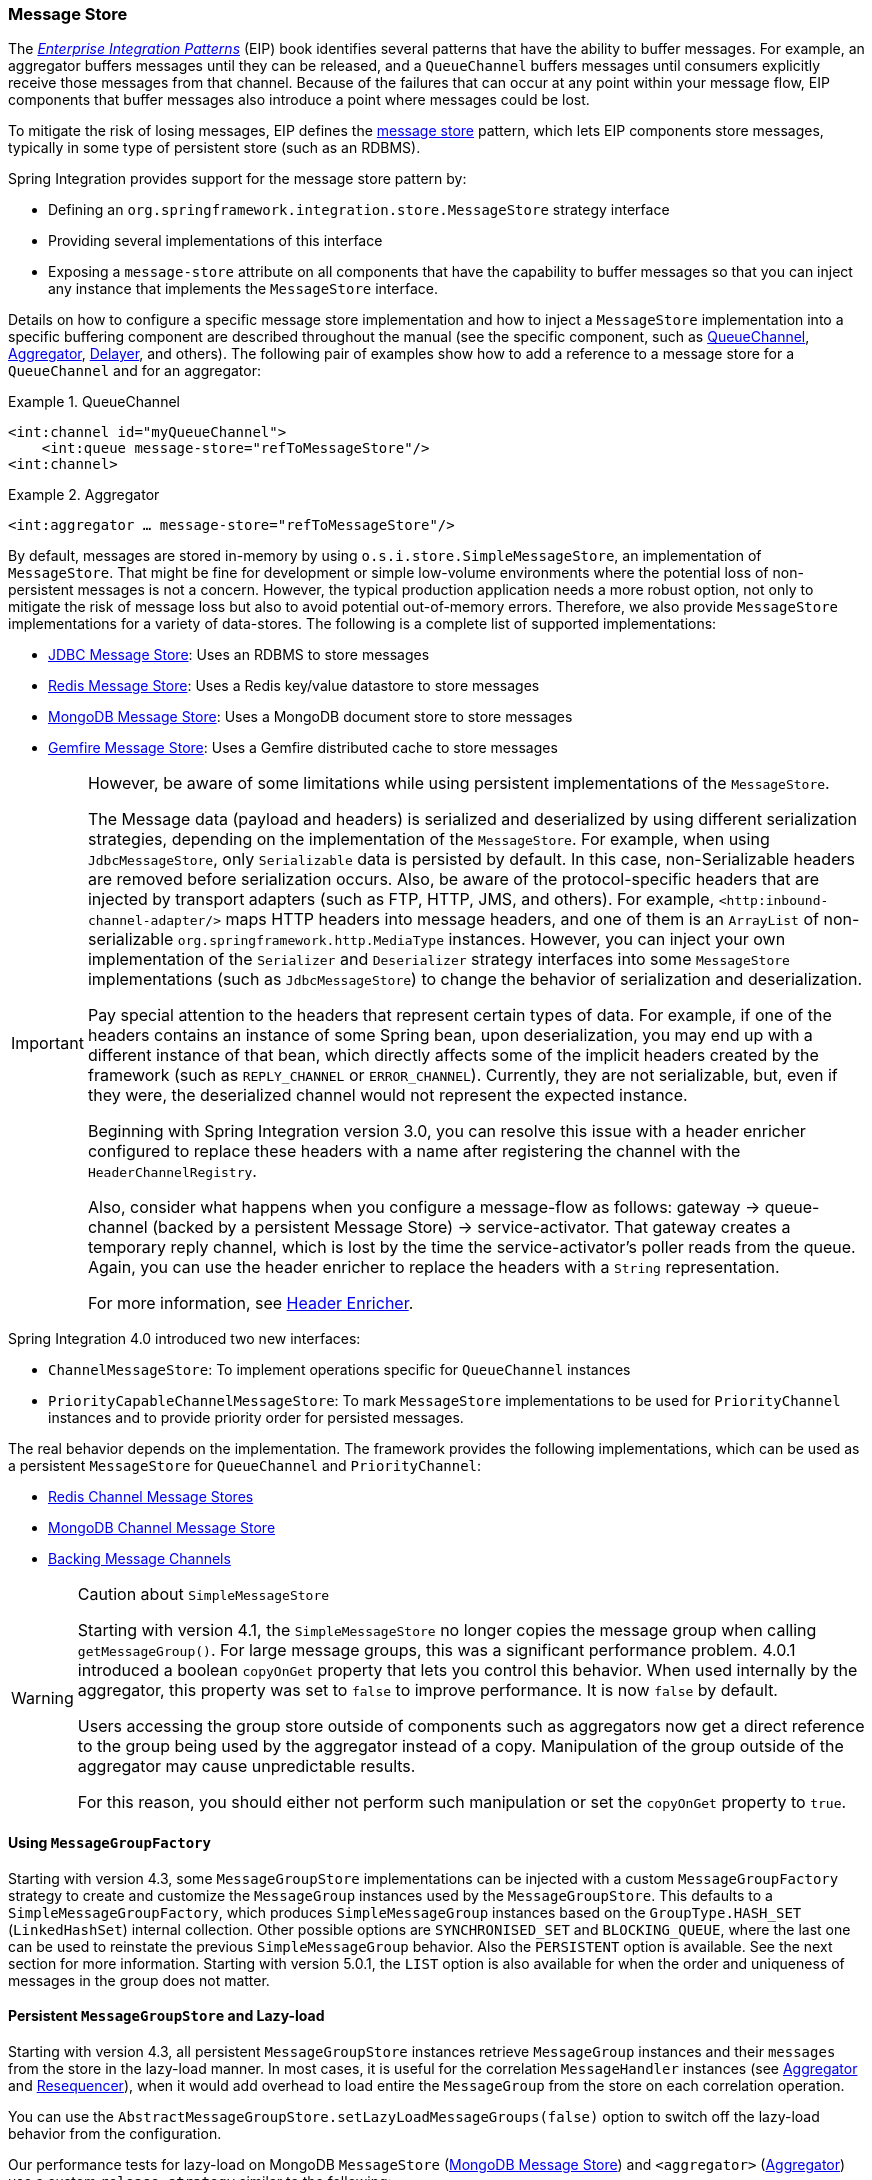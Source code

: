 [[message-store]]
=== Message Store

The https://www.enterpriseintegrationpatterns.com/[_Enterprise Integration Patterns_] (EIP) book identifies several patterns that have the ability to buffer messages.
For example, an aggregator buffers messages until they can be released, and a `QueueChannel` buffers messages until consumers explicitly receive those messages from that channel.
Because of the failures that can occur at any point within your message flow, EIP components that buffer messages also introduce a point where messages could be lost.

To mitigate the risk of losing messages, EIP defines the https://www.enterpriseintegrationpatterns.com/MessageStore.html[message store] pattern, which lets EIP components store messages, typically in some type of persistent store (such as an RDBMS).

Spring Integration provides support for the message store pattern by:

* Defining an `org.springframework.integration.store.MessageStore` strategy interface
* Providing several implementations of this interface
* Exposing a `message-store` attribute on all components that have the capability to buffer messages so that you can inject any instance that implements the `MessageStore` interface.

Details on how to configure a specific message store implementation and how to inject a `MessageStore` implementation into a specific buffering component are described throughout the manual (see the specific component, such as <<./channel.adoc#channel-configuration-queuechannel,QueueChannel>>, <<./aggregator.adoc#aggregator,Aggregator>>, <<./delayer.adoc#delayer,Delayer>>, and others).
The following pair of examples show how to add a reference to a message store for a `QueueChannel` and for an aggregator:

.QueueChannel
====
[source,xml]
----
<int:channel id="myQueueChannel">
    <int:queue message-store="refToMessageStore"/>
<int:channel>
----
====

.Aggregator
====
[source,xml]
----
<int:aggregator … message-store="refToMessageStore"/>
----
====

By default, messages are stored in-memory by using `o.s.i.store.SimpleMessageStore`, an implementation of `MessageStore`.
That might be fine for development or simple low-volume environments where the potential loss of non-persistent messages is not a concern.
However, the typical production application needs a more robust option, not only to mitigate the risk of message loss but also to avoid potential out-of-memory errors.
Therefore, we also provide `MessageStore` implementations for a variety of data-stores.
The following is a complete list of supported implementations:

* <<./jdbc.adoc#jdbc-message-store,JDBC Message Store>>: Uses an RDBMS to store messages
* <<./redis.adoc#redis-message-store,Redis Message Store>>: Uses a Redis key/value datastore to store messages
* <<./mongodb.adoc#mongodb-message-store,MongoDB Message Store>>: Uses a MongoDB document store to store messages
* <<./gemfire.adoc#gemfire-message-store,Gemfire Message Store>>: Uses a Gemfire distributed cache to store messages

[IMPORTANT]
=====
However, be aware of some limitations while using persistent implementations of the `MessageStore`.

The Message data (payload and headers) is serialized and deserialized by using different serialization strategies, depending on the implementation of the `MessageStore`.
For example, when using `JdbcMessageStore`, only `Serializable` data is persisted by default.
In this case, non-Serializable headers are removed before serialization occurs.
Also, be aware of the protocol-specific headers that are injected by transport adapters (such as FTP, HTTP, JMS, and others).
For example, `<http:inbound-channel-adapter/>` maps HTTP headers into message headers, and one of them is an `ArrayList` of non-serializable `org.springframework.http.MediaType` instances.
However, you can inject your own implementation of the `Serializer` and `Deserializer` strategy interfaces into some `MessageStore` implementations (such as `JdbcMessageStore`) to change the behavior of serialization and deserialization.

Pay special attention to the headers that represent certain types of data.
For example, if one of the headers contains an instance of some Spring bean, upon deserialization, you may end up with a different instance of that bean, which directly affects some of the implicit headers created by the framework (such as `REPLY_CHANNEL` or `ERROR_CHANNEL`).
Currently, they are not serializable, but, even if they were, the deserialized channel would not represent the expected instance.

Beginning with Spring Integration version 3.0, you can resolve this issue with a header enricher configured to replace these headers with a name after registering the channel with the `HeaderChannelRegistry`.

Also, consider what happens when you configure a message-flow as follows: gateway -> queue-channel (backed by a persistent Message Store) -> service-activator.
That gateway creates a temporary reply channel, which is lost by the time the service-activator's poller reads from the queue.
Again, you can use the header enricher to replace the headers with a `String` representation.

For more information, see <<./content-enrichment.adoc#header-enricher,Header Enricher>>.
=====

Spring Integration 4.0 introduced two new interfaces:

* `ChannelMessageStore`: To implement operations specific for `QueueChannel` instances
* `PriorityCapableChannelMessageStore`: To mark `MessageStore` implementations to be used for `PriorityChannel` instances and to provide priority order for persisted messages.

The real behavior depends on the implementation.
The framework provides the following implementations, which can be used as a persistent `MessageStore` for `QueueChannel` and `PriorityChannel`:

* <<./redis.adoc#redis-cms,Redis Channel Message Stores>>
* <<./mongodb.adoc#mongodb-priority-channel-message-store,MongoDB Channel Message Store>>
* <<./jdbc.adoc#jdbc-message-store-channels,Backing Message Channels>>

[[sms-caution]]
[WARNING]
.Caution about `SimpleMessageStore`
=====
Starting with version 4.1, the `SimpleMessageStore` no longer copies the message group when calling `getMessageGroup()`.
For large message groups, this was a significant performance problem.
4.0.1 introduced a boolean `copyOnGet` property that lets you control this behavior.
When used internally by the aggregator, this property was set to `false` to improve performance.
It is now `false` by default.

Users accessing the group store outside of components such as aggregators now get a direct reference to the group being used by the aggregator instead of a copy.
Manipulation of the group outside of the aggregator may cause unpredictable results.

For this reason, you should either not perform such manipulation or set the `copyOnGet` property to `true`.
=====

[[message-group-factory]]
==== Using `MessageGroupFactory`

Starting with version 4.3, some `MessageGroupStore` implementations can be injected with a custom `MessageGroupFactory` strategy to create and customize the `MessageGroup` instances used by the `MessageGroupStore`.
This defaults to a `SimpleMessageGroupFactory`, which produces `SimpleMessageGroup` instances based on the `GroupType.HASH_SET` (`LinkedHashSet`) internal collection.
Other possible options are `SYNCHRONISED_SET` and `BLOCKING_QUEUE`, where the last one can be used to reinstate the previous `SimpleMessageGroup` behavior.
Also the `PERSISTENT` option is available.
See the next section for more information.
Starting with version 5.0.1, the `LIST` option is also available for when the order and uniqueness of messages in the group does not matter.

[[lazy-load-message-group]]
==== Persistent `MessageGroupStore` and Lazy-load

Starting with version 4.3, all persistent `MessageGroupStore` instances retrieve `MessageGroup` instances and their `messages` from the store in the lazy-load manner.
In most cases, it is useful for the correlation `MessageHandler` instances (see <<./aggregator.adoc#aggregator,Aggregator>> and <<./resequencer.adoc#resequencer,Resequencer>>), when it would add overhead to load entire the `MessageGroup` from the store on each correlation operation.

You can use the `AbstractMessageGroupStore.setLazyLoadMessageGroups(false)` option to switch off the lazy-load behavior from the configuration.

Our performance tests for lazy-load on MongoDB `MessageStore` (<<./mongodb.adoc#mongodb-message-store,MongoDB Message Store>>) and `<aggregator>` (<<./aggregator.adoc#aggregator,Aggregator>>) use a custom `release-strategy` similar to the following:

====
[source,xml]
----
<int:aggregator input-channel="inputChannel"
                output-channel="outputChannel"
                message-store="mongoStore"
                release-strategy-expression="size() == 1000"/>
----
====

It produces results similar to the following for 1000 simple messages:

====
[source]
----
...
StopWatch 'Lazy-Load Performance': running time (millis) = 38918
-----------------------------------------
ms     %     Task name
-----------------------------------------
02652  007%  Lazy-Load
36266  093%  Eager
...
----
====

However starting with version 5.5, all the persistent `MessageGroupStore` implementations provide a `streamMessagesForGroup(Object groupId)` contract based on the target database streaming API.
This improves resources utilization when groups are very big in the store.
Internally in the framework this new API is used in the <<./delayer.adoc#delayer,Delayer>> (for example) when it reschedules persisted messages on startup.
A returned `Stream<Message<?>>` must be closed in the end of processing, e.g. via auto-close by the `try-with-resources`.
Whenever a `PersistentMessageGroup` is used, its `streamMessages()` delegates to the `MessageGroupStore.streamMessagesForGroup()`.

[[message-group-condition]]
==== Message Group Condition

Starting with version 5.5, the `MessageGroup` abstraction provides a `condition` string option.
The value of this option can be anything what could be parsed later on  for any reasons to make a decision for the group.
For example a `ReleaseStrategy` from a <<./aggregator.adoc#aggregator-api, correlation message handler>> may consult this property from the group instead of iterating all the messages in the group.
The framework populates a `condition` in the `MessageGroupStore` implementations when a messages is added into the group.
For this purpose a `setConditionSupplier(Function<Message<?>, String>)` API is exposed to be called against every message added to the group.
The function may return `null`, but only non-null value is going to be populated into the group: once set, it cannot be reset, however can be replaced with a new value.
The value for a `condition` can be a JSON, SpEL expression, number or anything what can be serialized as a string and parsed afterwards.
For example, the `FileMarkerReleaseStrategy` from the <<./file.adoc#file-aggregator, File Aggregator>> component, populates a condition into a group from the `FileHeaders.LINE_COUNT` header of the `FileSplitter.FileMarker.Mark.END` message and consults with it from its `canRelease()` comparing a group size with the value in this condition.
This way it doesn't iterate all the messages in group to find a `FileSplitter.FileMarker.Mark.END` message with the `FileHeaders.LINE_COUNT` header.

In addition, for target configuration convenience, a `GroupConditionProvider` contract has been introduced.
The `AbstractCorrelatingMessageHandler` checks provided `ReleaseStrategy` for this contract implementation and populates a `conditionSupplier` function into the `MessageGroupStore`.
